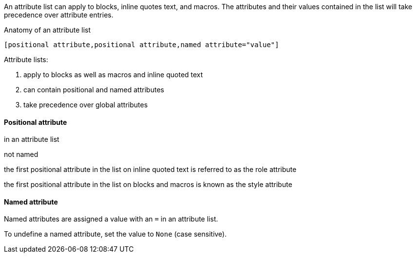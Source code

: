 ////
Included in:

- user-manual: Attributes: Setting attributes on an element
////

// tag::intro[]
An attribute list can apply to blocks, inline quotes text, and macros.
The attributes and their values contained in the list will take precedence over attribute entries.

.Anatomy of an attribute list
 [positional attribute,positional attribute,named attribute="value"]

Attribute lists:

. apply to blocks as well as macros and inline quoted text
. can contain positional and named attributes
. take precedence over global attributes
// end::intro[]

==== Positional attribute
// tag::pos[]
in an attribute list

not named

the first positional attribute in the list on inline quoted text is referred to as the role attribute

the first positional attribute in the list on blocks and macros is known as the style attribute
// end::pos[]

==== Named attribute
// tag::name[]
Named attributes are assigned a value with an `=` in an attribute list.

To undefine a named attribute, set the value to `None` (case sensitive).
// end::name[]
